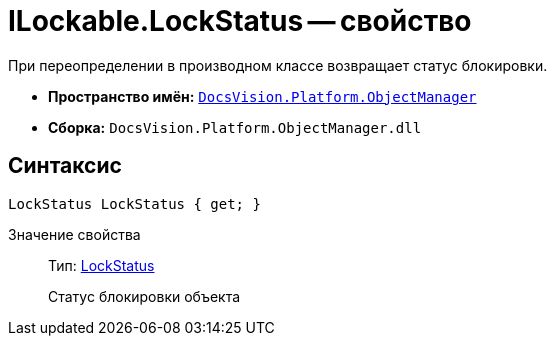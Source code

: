 = ILockable.LockStatus -- свойство

При переопределении в производном классе возвращает статус блокировки.

* *Пространство имён:* `xref:api/DocsVision/Platform/ObjectManager/ObjectManager_NS.adoc[DocsVision.Platform.ObjectManager]`
* *Сборка:* `DocsVision.Platform.ObjectManager.dll`

== Синтаксис

[source,csharp]
----
LockStatus LockStatus { get; }
----

Значение свойства::
Тип: xref:api/DocsVision/Platform/ObjectManager/LockStatus_EN.adoc[LockStatus]
+
Статус блокировки объекта
